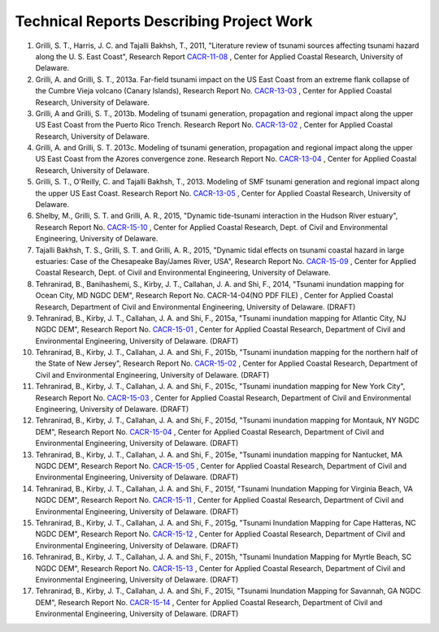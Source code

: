 Technical Reports Describing Project Work
********************************************

#. Grilli, S. T., Harris, J. C. and Tajalli Bakhsh, T., 2011, "Literature review of tsunami sources affecting tsunami hazard along the U. S. East Coast", Research Report `CACR-11-08 <https://drive.google.com/open?id=1mtRv2mKUR6toZTyuz6qZ1Y5lwHmJKuZ8>`_ , Center for Applied Coastal Research, University of Delaware.
#. Grilli, A. and Grilli, S. T., 2013a. Far-field tsunami impact on the US East Coast from an extreme flank collapse of the Cumbre Vieja volcano (Canary Islands), Research Report No. `CACR-13-03 <https://drive.google.com/open?id=1CMzx8GiPUrTAogmIOXjp7Xm4zz5UWb5T>`_ , Center for Applied Coastal Research, University of Delaware.
#. Grilli, A and Grilli, S. T., 2013b. Modeling of tsunami generation, propagation and regional impact along the upper US East Coast from the Puerto Rico Trench. Research Report No. `CACR-13-02 <https://drive.google.com/open?id=1-lyou1eKgzWrRrGvB9-dnaePnA2620az>`_ , Center for Applied Coastal Research, University of Delaware.
#. Grilli, A. and Grilli, S. T. 2013c. Modeling of tsunami generation, propagation and regional impact along the upper US East Coast from the Azores convergence zone. Research Report No. `CACR-13-04 <https://drive.google.com/open?id=1ojzIOd6f9AToVMyVIfF0U-JQChHh2O-j>`_ , Center for Applied Coastal Research, University of Delaware.
#. Grilli, S. T., O'Reilly, C. and Tajalli Bakhsh, T., 2013. Modeling of SMF tsunami generation and regional impact along the upper US East Coast. Research Report No. `CACR-13-05 <https://drive.google.com/open?id=1n4hhbKnnickjisHDi7Rqt6KhpORzf-pF>`_ , Center for Applied Coastal Research, University of Delaware.
#. Shelby, M., Grilli, S. T. and Grilli, A. R., 2015, "Dynamic tide-tsunami interaction in the Hudson River estuary", Research Report No. `CACR-15-10 <https://drive.google.com/open?id=1LYvQ08KwikvwV52Q7Fm2gGWovpkbj-Nr>`_ , Center for Applied Coastal Research, Dept. of Civil and Environmental Engineering, University of Delaware.
#. Tajalli Bakhsh, T. S., Grilli, S. T. and Grilli, A. R., 2015, "Dynamic tidal effects on tsunami coastal hazard in large estuaries: Case of the Chesapeake Bay/James River, USA", Research Report No. `CACR-15-09 <https://drive.google.com/open?id=1G1GQHCzUGAW7awopXgm6c5-uWXalZGaL>`_ , Center for Applied Coastal Research, Dept. of Civil and Environmental Engineering, University of Delaware.
#. Tehranirad, B., Banihashemi, S., Kirby, J. T., Callahan, J. A. and Shi, F., 2014, "Tsunami inundation mapping for Ocean City, MD NGDC DEM", Research Report No. CACR-14-04(NO PDF FILE) , Center for Applied Coastal Research, Department of Civil and Environmental Engineering, University of Delaware. (DRAFT)
#. Tehranirad, B., Kirby, J. T., Callahan, J. A. and Shi, F., 2015a, "Tsunami inundation mapping for Atlantic City, NJ NGDC DEM", Research Report No. `CACR-15-01 <https://drive.google.com/open?id=1KzPDTHj1GrLPP8r7bOwrQWuSCv3yU9HJ>`_ , Center for Applied Coastal Research, Department of Civil and Environmental Engineering, University of Delaware. (DRAFT)
#. Tehranirad, B., Kirby, J. T., Callahan, J. A. and Shi, F., 2015b, "Tsunami inundation mapping for the northern half of the State of New Jersey", Research Report No. `CACR-15-02 <https://drive.google.com/open?id=1AiazNAoUFMbQ_xNAi2t-jk5McnXXmPlT>`_ , Center for Applied Coastal Research, Department of Civil and Environmental Engineering, University of Delaware. (DRAFT)
#. Tehranirad, B., Kirby, J. T., Callahan, J. A. and Shi, F., 2015c, "Tsunami inundation mapping for New York City", Research Report No. `CACR-15-03 <https://drive.google.com/open?id=1FBh2Y8ezbnE7WaN_4WsaN-M2Jt-NItND>`_ , Center for Applied Coastal Research, Department of Civil and Environmental Engineering, University of Delaware. (DRAFT)
#. Tehranirad, B., Kirby, J. T., Callahan, J. A. and Shi, F., 2015d, "Tsunami inundation mapping for Montauk, NY NGDC DEM", Research Report No. `CACR-15-04 <https://drive.google.com/open?id=11qc_akuHE7ILlVuEm2SHK-e8w3Sk5hgw>`_ , Center for Applied Coastal Research, Department of Civil and Environmental Engineering, University of Delaware. (DRAFT)
#. Tehranirad, B., Kirby, J. T., Callahan, J. A. and Shi, F., 2015e, "Tsunami inundation mapping for Nantucket, MA NGDC DEM", Research Report No. `CACR-15-05 <https://drive.google.com/open?id=1KiQMmEVxAJ7MTamVTXYVnmqAVuOhSJva>`_ , Center for Applied Coastal Research, Department of Civil and Environmental Engineering, University of Delaware. (DRAFT)
#. Tehranirad, B., Kirby, J. T., Callahan, J. A. and Shi, F., 2015f, "Tsunami Inundation Mapping for Virginia Beach, VA NGDC DEM", Research Report No. `CACR-15-11 <https://drive.google.com/open?id=1AZSDJFoGw88AIbwilXrBXjs_t7z1Tj9V>`_ , Center for Applied Coastal Research, Department of Civil and Environmental Engineering, University of Delaware. (DRAFT)
#. Tehranirad, B., Kirby, J. T., Callahan, J. A. and Shi, F., 2015g, "Tsunami Inundation Mapping for Cape Hatteras, NC NGDC DEM", Research Report No. `CACR-15-12 <https://drive.google.com/open?id=1Q_uR3XWkskfyqY3afvw6_E5MocgNuIlz>`_ , Center for Applied Coastal Research, Department of Civil and Environmental Engineering, University of Delaware. (DRAFT)
#. Tehranirad, B., Kirby, J. T., Callahan, J. A. and Shi, F., 2015h, "Tsunami Inundation Mapping for Myrtle Beach, SC NGDC DEM", Research Report No. `CACR-15-13 <https://drive.google.com/open?id=1Teb44G4Bs0jdDzmYoiTz0XfsgZ7SOOp7>`_ , Center for Applied Coastal Research, Department of Civil and Environmental Engineering, University of Delaware. (DRAFT)
#. Tehranirad, B., Kirby, J. T., Callahan, J. A. and Shi, F., 2015i, "Tsunami Inundation Mapping for Savannah, GA NGDC DEM", Research Report No. `CACR-15-14 <https://drive.google.com/open?id=1U1JvLRhAR3twOsv1q2WTbeW8FQH3sbmc>`_ , Center for Applied Coastal Research, Department of Civil and Environmental Engineering, University of Delaware. (DRAFT)